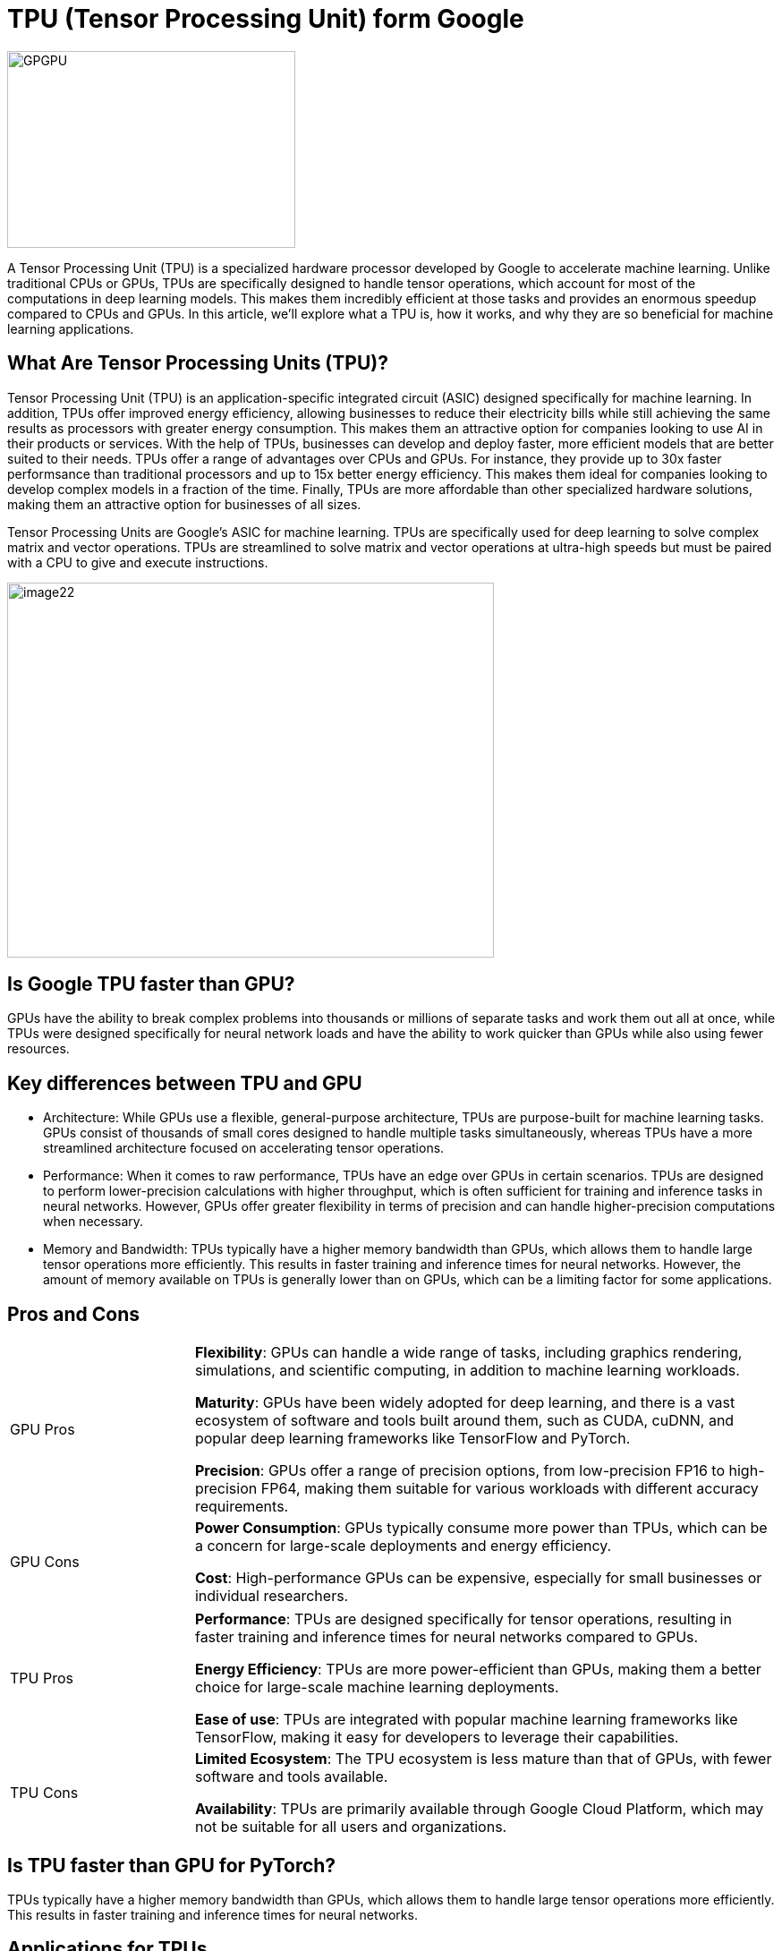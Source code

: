 = TPU (Tensor Processing Unit) form Google

image::GPGPU.jpg[xref=#fragment03,width=322,height=220]

[.text-justify]
A Tensor Processing Unit (TPU) is a specialized hardware processor developed by Google to accelerate machine learning. Unlike traditional CPUs or GPUs, TPUs are specifically designed to handle tensor operations, which account for most of the computations in deep learning models. This makes them incredibly efficient at those tasks and provides an enormous speedup compared to CPUs and GPUs. In this article, we’ll explore what a TPU is, how it works, and why they are so beneficial for machine learning applications.

[.text-justify]
== What Are Tensor Processing Units (TPU)?

Tensor Processing Unit (TPU) is an application-specific integrated
circuit (ASIC) designed specifically for machine learning. In addition, TPUs offer improved energy efficiency, allowing businesses to reduce their electricity bills while still achieving the same results as processors with greater energy consumption. This makes them an attractive option for companies looking to use AI in their products or services. With the help of TPUs, businesses can develop and deploy faster, more efficient models that are better suited to their needs. TPUs offer a range of advantages over CPUs and GPUs. For instance, they provide up to 30x faster performsance than traditional processors and up to 15x better energy efficiency. This makes them ideal for companies looking to develop complex models in a fraction of the time. Finally, TPUs are more affordable than other specialized hardware solutions, making them an attractive option for businesses of all sizes.

Tensor Processing Units are Google's ASIC for machine learning. TPUs are specifically used for deep learning to solve complex matrix and vector operations. TPUs are streamlined to solve matrix and vector operations at ultra-high speeds but must be paired with a CPU to give and execute instructions.


image:image22.png[xref=#fragment22,width=544,height=419]

[.text-justify]
== Is Google TPU faster than GPU?

GPUs have the ability to break complex problems into thousands or millions of separate tasks and work them out all at once, while TPUs were designed specifically for neural network loads and have the ability to work quicker than GPUs while also using fewer resources.

[.text-justify]
== Key differences between TPU and GPU

* Architecture: While GPUs use a flexible, general-purpose architecture, TPUs are purpose-built for machine learning tasks. GPUs consist of thousands of small cores designed to handle multiple tasks simultaneously, whereas TPUs have a more streamlined architecture focused on accelerating tensor operations.

* Performance: When it comes to raw performance, TPUs have an edge over GPUs in certain scenarios. TPUs are designed to perform lower-precision calculations with higher throughput, which is often sufficient for training and inference tasks in neural networks. However, GPUs offer greater flexibility in terms of precision and can handle higher-precision computations when necessary.

* Memory and Bandwidth: TPUs typically have a higher memory bandwidth than GPUs, which allows them to handle large tensor operations more efficiently. This results in faster training and inference times for neural networks. However, the amount of memory available on TPUs is generally lower than on GPUs, which can be a limiting factor for some applications.

== Pros and Cons
[width="100%",cols="24%,76%",]
|===
|GPU Pros|
*Flexibility*: GPUs can handle a wide range of tasks, including graphics rendering, simulations, and scientific computing, in addition to machine learning workloads.

*Maturity*: GPUs have been widely adopted for deep learning, and there is a vast ecosystem of software and tools built around them, such as CUDA, cuDNN, and popular deep learning frameworks like TensorFlow and PyTorch.

*Precision*: GPUs offer a range of precision options, from low-precision FP16 to high-precision FP64, making them suitable for various workloads with different accuracy requirements.

|GPU Cons|

*Power Consumption*: GPUs typically consume more power than TPUs, which can be a concern for large-scale deployments and energy efficiency.
    
*Cost*: High-performance GPUs can be expensive, especially for small businesses or individual researchers.
|===


[width="100%",cols="24%,76%",]
|===
|TPU Pros|

*Performance*: TPUs are designed specifically for tensor operations, resulting in faster training and inference times for neural networks compared to GPUs.
    
*Energy Efficiency*: TPUs are more power-efficient than GPUs, making them a better choice for large-scale machine learning deployments.

*Ease of use*: TPUs are integrated with popular machine learning frameworks like TensorFlow, making it easy for developers to leverage their capabilities.

|TPU Cons|
*Limited Ecosystem*: The TPU ecosystem is less mature than that of GPUs, with fewer software and tools available.

*Availability*: TPUs are primarily available through Google Cloud Platform, which may not be suitable for all users and organizations.
|===

[.text-justify]
== Is TPU faster than GPU for PyTorch?

TPUs typically have a higher memory bandwidth than GPUs, which allows them to handle large tensor operations more efficiently. This results in faster training and inference times for neural networks.

[.text-justify]
== Applications for TPUs

Tensor Processing Units (TPUs) are specialized ASIC chips designed to accelerate the performance of machine learning algorithms. They can be used in a variety of applications, ranging from cloud computing and edge computing to machine learning or in various deep learning applications such as fraud detection, computer vision, natural language processing, self-driving cars, vocal AI, agriculture, virtual assistants, stock trading, e-commerce, and various social predictions By leveraging the power of TPUs, organizations can reduce costs and optimize their operations.

*Cloud Computing:* TPUs are used in cloud computing to provide better performance for workloads that require a lot of data processing. This allows businesses to process large amounts of data quickly and accurately at a lower cost than ever before. With the help of TPUs, businesses can make more informed decisions faster and improve their operational efficiency.

*Edge Computing:* TPUs are also used in edge computing applications, which involve processing data at or near the source. This helps to reduce latency and improve performance for tasks such as streaming audio or video, autonomous driving, robotic navigation, and predictive analytics. Edge computing also facilitates faster and more reliable communication between devices in an IoT network.

*Machine Learning:* TPUs are used to accelerate machine learning models and algorithms. They can be used to develop novel architectures that are optimized for tasks such as natural language processing, image recognition, and speech recognition. By leveraging the power of TPUs organizations can develop more complex models and algorithms faster. This will enable them to achieve better results with their machine-learning applications.

*_When to Use TPUs_*: Since TPUs are high specialized hardware for deep learning, it loses a lot of other functions you would typically expect from a general-purpose processor like a CPU. With this in mind, there are specific scenarios where using TPUs will yield the best result when training AI. The best time to use a TPU is for operations where models rely heavily on matrix computations, like recommendation systems for search engines. TPUs also yield great results for models where the AI analyzes massive amounts of data points that will take multiple weeks or months to complete. AI engineers use TPUs for instances without custom TensorFlow models and have to start from scratch.

*_When Not to Use TPUs_*: As stated earlier, the optimization of TPUs causes these types of processors to only work on specific workload operations. Therefore, there are instances where opting to use a traditional CPU and GPU will yield faster results. These instances include:

* Rapid prototyping with maximum flexibility
* Models limited by the available data points
* Models that are simple and can be trained quickly
* Models too onerous to change
* Models reliant on custom TensorFlow operations written in C++




[width="100%",cols="14%,86%",]
|===
|*TPU Versions and Specifications* |
|*TPUv1* |The first publicly announced TPU. Designed as an 8-bit matrix multiplication engine and is limited to solving only integers.
[.text-justify]
|*TPUv2* |Since engineers noted that TPUv1 was limited in bandwidth. This version now has double the memory bandwidth with 16GB of RAM. This version can now solve floating points making it useful for training and inferencing.
[.text-justify]
|*TPUv3* |Released in 2018, TPUv3 has twice the processors and is deployed with four times as many chips as TPUv2. The upgrades allow this version to have eight times the performance over previous versions.
[.text-justify]
|*TPUv4* |version of TPU produced on May 18, 2021. Google's CEO announced that this version would have more than twice the performance of TPU v3.
[.text-justify]
|*TPUv5* |This is the latest version of TPU on Dec 6, 2023. Compared to TPU v4, TPU v5p features more than 2X greater FLOPS and 3X more high-bandwidth memory (HBM),” Google said. The TPU v5p pods have 95GB of high-bandwidth memory, while the TPU v4 pods have 32GB of HBM. The HBM bandwidth of a TPU v5p pod is 2,765GBps, while the TPU v4 bandwidth was 1228GBps.

|*Edge TPU* |This TPU version is meant for smaller operations optimized to use less power than other versions of TPU in overall operation. Although only using two watts of power, Edge TPU can solve up to four terra-operations per second. Edge TPU is only found on small handheld
devices like Google's Pixel 4 smartphone.
|===

[width="100%",cols="26%,74%",]
|===
|*Benefits of the TPU Architecture* |

|*High Performance* |The TPU architecture is designed to maximize performance, ensuring that the processor can execute operations at extremely high speeds.

|*Low Power Consumption* |Compared to CPUs and GPUs, the TPU architecture requires significantly less power consumption, making it ideal for applications in which energy efficiency is a priority.

|*Cost Savings* |The TPU architecture is designed to be affordable, making it an attractive solution for businesses that are looking to reduce their hardware costs.

|*Scalability* |The TPU architecture is highly scalable and can
accommodate a wide range of workloads, from small applications to large-scale projects.

|*Flexibility* |The TPU architecture is flexible and can be adapted to meet the needs of different applications, making it suitable for a range of use cases.

|*Efficient Training* |The TPU architecture enables efficient training of deep learning models, allowing businesses to quickly iterate and improve their AI solutions.

|*Security* |The TPU architecture is highly secure, making it an ideal solution for mission-critical applications that require high levels of security.

|*Enhanced Reliability* |The TPU architecture has enhanced reliability, providing businesses with the assurance that their hardware will perform as expected in any environment.

|*Easy to Deploy* |The TPU architecture is designed for easy deployment, allowing businesses to quickly set up and deploy their hardware solutions.

|*Open Source Support* |The TPU architecture is backed by an open-source community that provides support and assistance when needed, making it easier for businesses to get the most out of their hardware investments.

|*Improved Efficiency* |The TPU architecture is designed to optimize efficiency, allowing businesses to get the most out of their hardware resources and reducing the cost of running AI applications.

|*End-to-End Solutions* |The TPU architecture provides a complete end-to-end solution for all types of AI projects, allowing businesses to focus on their development and operations instead of worrying about hardware compatibility.

|*Cross-Platform Support* |The TPU architecture is designed to work across multiple platforms, making it easier for businesses to deploy their AI solutions in any environment.

|*Future Ready* |The TPU architecture is designed with the future in mind, providing businesses with a solution that will remain up-to-date and ready to take on next-generation AI applications.

|*Industry Standard* |The TPU architecture is becoming an industry standard for AI applications, giving businesses the confidence that their hardware investments are future-proofed.
|===

[.text-justify]
== Google TPU v5e AI Chip

TPU v5e is also Google's first AI chip integrated into a suite of software and tools for large-scale orchestration of AI workloads in virtual environments. The AI chip is now available in preview to Google Cloud customers.


The new AI chip succeeds the previous generation TPUv4, which was used to train the new large language models PaLM and PaLM 2 used in Google search, mapping and online productivity applications.
The Cloud TPU v5e is also the first Google AI chip available outside the United States. TPUv4 was only available in North America. The TPU v5e computers will be installed in the Netherlands for EMEA markets and in Singapore for Asia-Pacific markets.


A researcher, Andrew B. Kahng of the University of California, San Diego, then reverse-engineered Google's chip design techniques and found that human chip designers and automated tools were sometimes faster than the technique based solely on Google's AI.


The performance numbers indicate that the TPU v5e is suited for inference rather than training. The chip delivers a peak performance of 393 teraflops of INT8 performance per chip, which is better than 275 petaflops on TPU v4.


The new Google TPU v5e is more efficient and more scalable than v4, according to Google.  Multislice “enables users to easily scale AI models beyond the limits of physical TPU modules – up to tens of thousands of Cloud TPU v5e or TPU v4 chips,”. Google has also tweaked the virtual machines for TPU v5e so that the chips can process multiple virtual machines simultaneously. Google announced the availability of Kubernetes service for Cloud TPU v5e and v4, which will help orchestrate AI workloads on TPUs. Google said the largest configuration could deploy 64 virtual machines across 256 TPU v5e clusters. “This feature allows customers to choose the right configurations to serve a wide range of LLM and gen AI model sizes,” Google executives wrote.



